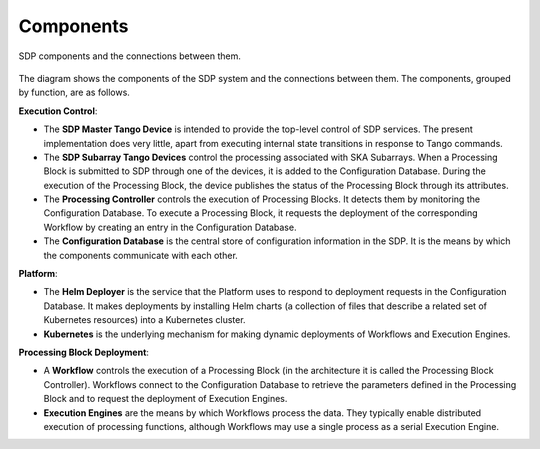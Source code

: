 .. _design_components:

Components
==========

.. figure:: ../images/sdp_components.svg
  :align: center

  SDP components and the connections between them.

The diagram shows the components of the SDP system and the connections between
them. The components, grouped by function, are as follows.

**Execution Control**:

* The **SDP Master Tango Device** is intended to provide the top-level
  control of SDP services. The present implementation does very little,
  apart from executing internal state transitions in response to Tango
  commands.

* The **SDP Subarray Tango Devices** control the processing associated
  with SKA Subarrays. When a Processing Block is submitted to SDP
  through one of the devices, it is added to the Configuration Database.
  During the execution of the Processing Block, the device publishes the
  status of the Processing Block through its attributes.

* The **Processing Controller** controls the execution of Processing
  Blocks. It detects them by monitoring the Configuration Database. To
  execute a Processing Block, it requests the deployment of the
  corresponding Workflow by creating an entry in the Configuration
  Database.

* The **Configuration Database** is the central store of configuration
  information in the SDP. It is the means by which the components
  communicate with each other.

**Platform**:

* The **Helm Deployer** is the service that the Platform uses to respond
  to deployment requests in the Configuration Database. It makes
  deployments by installing Helm charts (a collection of files that
  describe a related set of Kubernetes resources) into a Kubernetes cluster.

* **Kubernetes** is the underlying mechanism for making dynamic
  deployments of Workflows and Execution Engines.

**Processing Block Deployment**:

* A **Workflow** controls the execution of a Processing Block (in the
  architecture it is called the Processing Block Controller). Workflows
  connect to the Configuration Database to retrieve the parameters defined
  in the Processing Block and to request the deployment of Execution
  Engines.

* **Execution Engines** are the means by which Workflows process the data.
  They typically enable distributed execution of processing functions,
  although Workflows may use a single process as a serial Execution
  Engine.
